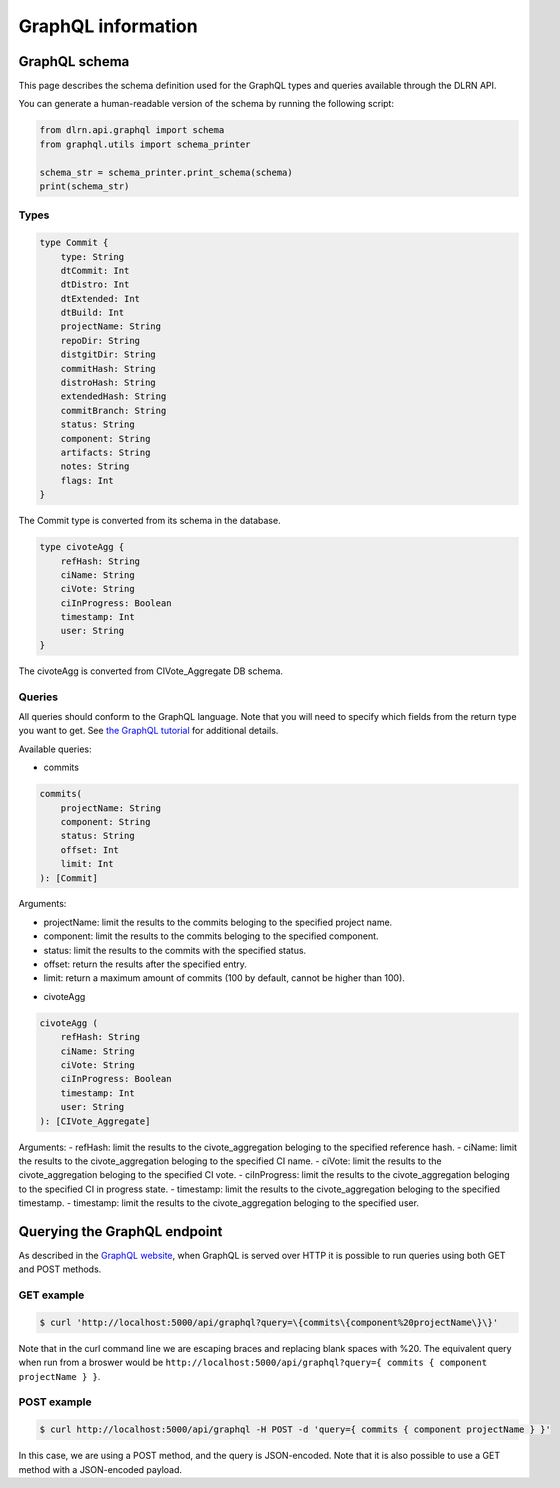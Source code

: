 ###################
GraphQL information
###################

**************
GraphQL schema
**************

This page describes the schema definition used for the GraphQL types and queries
available through the DLRN API.

You can generate a human-readable version of the schema by running the following
script:

.. code-block:: python

    from dlrn.api.graphql import schema
    from graphql.utils import schema_printer

    schema_str = schema_printer.print_schema(schema)
    print(schema_str)

Types
-----

.. code-block::

    type Commit {
        type: String
        dtCommit: Int
        dtDistro: Int
        dtExtended: Int
        dtBuild: Int
        projectName: String
        repoDir: String
        distgitDir: String
        commitHash: String
        distroHash: String
        extendedHash: String
        commitBranch: String
        status: String
        component: String
        artifacts: String
        notes: String
        flags: Int
    }

The Commit type is converted from its schema in the database.

.. code-block::

    type civoteAgg {
        refHash: String
        ciName: String
        ciVote: String
        ciInProgress: Boolean
        timestamp: Int
        user: String
    }

The civoteAgg is converted from CIVote_Aggregate DB schema.


Queries
-------

All queries should conform to the GraphQL language. Note that you will need to specify
which fields from the return type you want to get. See `the GraphQL tutorial <https://graphql.org/learn/queries/>`_
for additional details.

Available queries:

* commits

.. code-block::

    commits(
        projectName: String
        component: String
        status: String
        offset: Int
        limit: Int
    ): [Commit]

Arguments:

- projectName: limit the results to the commits beloging to the specified project name.
- component: limit the results to the commits beloging to the specified component.
- status: limit the results to the commits with the specified status.
- offset: return the results after the specified entry.
- limit: return a maximum amount of commits (100 by default, cannot be higher than 100).


* civoteAgg

.. code-block::

    civoteAgg (
        refHash: String
        ciName: String
        ciVote: String
        ciInProgress: Boolean
        timestamp: Int
        user: String
    ): [CIVote_Aggregate]

Arguments:
- refHash: limit the results to the civote_aggregation beloging to the specified reference hash.
- ciName: limit the results to the civote_aggregation beloging to the specified CI name.
- ciVote: limit the results to the civote_aggregation beloging to the specified CI vote.
- ciInProgress: limit the results to the civote_aggregation beloging to the specified CI in progress state.
- timestamp: limit the results to the civote_aggregation beloging to the specified timestamp.
- timestamp: limit the results to the civote_aggregation beloging to the specified user.


*****************************
Querying the GraphQL endpoint
*****************************

As described in the `GraphQL website <https://graphql.org/learn/serving-over-http/#http-methods-headers-and-body>`_,
when GraphQL is served over HTTP it is possible to run queries using both GET and POST
methods.

GET example
-----------

.. code-block:: bash

    $ curl 'http://localhost:5000/api/graphql?query=\{commits\{component%20projectName\}\}'

Note that in the curl command line we are escaping braces and replacing blank spaces
with %20. The equivalent query when run from a broswer would be
``http://localhost:5000/api/graphql?query={ commits { component projectName } }``.

POST example
------------

.. code-block:: bash

    $ curl http://localhost:5000/api/graphql -H POST -d 'query={ commits { component projectName } }'

In this case, we are using a POST method, and the query is JSON-encoded. Note that it is
also possible to use a GET method with a JSON-encoded payload.
